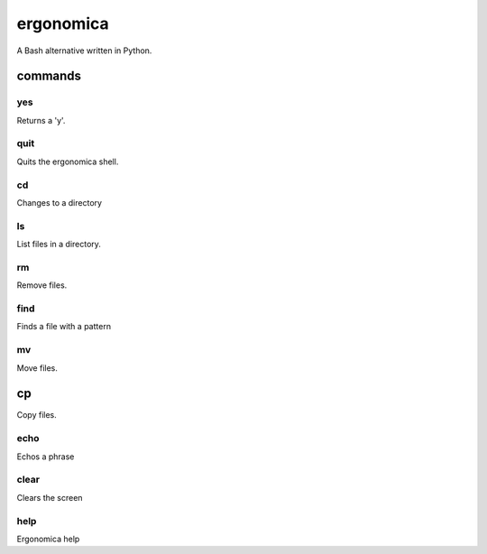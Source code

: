 ==========
ergonomica
==========
A Bash alternative written in Python.

|homebrew| |license| |pullreq| |oissues| |cissues| |cpullrq| |contrib| |badgesq| |codecli|

commands
========

yes
---

Returns a 'y'.


quit
----

Quits the ergonomica shell.


cd
--

Changes to a directory


ls
--

List files in a directory.


rm
--

Remove files.


find
----

Finds a file with a pattern


mv
--

Move files.


cp
==

Copy files.


echo
----

Echos a phrase


clear
-----

Clears the screen


help
----

Ergonomica help


.. |homebrew| image:: https://img.shields.io/badge/homebrew-1.0.0-orange.svg?style=flat-square

.. |license| image:: https://img.shields.io/github/license/ergonomica/ergonomica.svg?style=flat-square

.. |pullreq| image:: https://img.shields.io/github/issues-pr/ergonomica/ergonomica.svg?style=flat-square

.. |oissues| image:: https://img.shields.io/github/issues/ergonomica/ergonomica.svg?style=flat-square

.. |cissues| image:: https://img.shields.io/github/issues-closed/ergonomica/ergonomica.svg?style=flat-square

.. |cpullrq| image:: https://img.shields.io/github/issues-pr-closed/ergonomica/ergonomica.svg?style=flat-square

.. |contrib| image:: https://img.shields.io/github/contributors/ergonomica/ergonomica.svg?style=flat-square

.. |badgesq| image:: https://img.shields.io/badge/Why%20are%20there%20so%20many%20badges%3F-Because%20they%20are%20cool!-brightgreen.svg?style=flat-square

.. |codecli| image:: https://codeclimate.com/github/ergonomica/ergonomica/badges/gpa.svg?style=flat-square
   :target: https://codeclimate.com/github/ergonomica/ergonomica
   :alt: Code Climate
